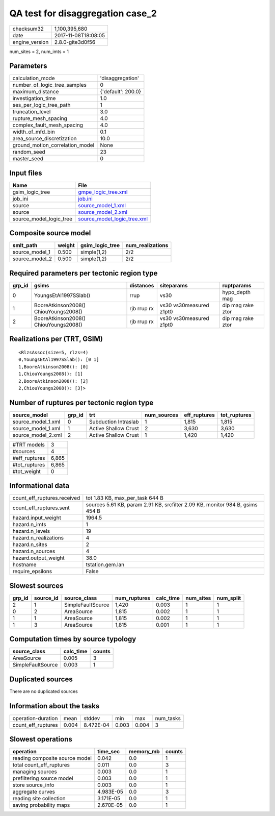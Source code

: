 QA test for disaggregation case_2
=================================

============== ===================
checksum32     1,100,395,680      
date           2017-11-08T18:08:05
engine_version 2.8.0-gite3d0f56   
============== ===================

num_sites = 2, num_imts = 1

Parameters
----------
=============================== ==================
calculation_mode                'disaggregation'  
number_of_logic_tree_samples    0                 
maximum_distance                {'default': 200.0}
investigation_time              1.0               
ses_per_logic_tree_path         1                 
truncation_level                3.0               
rupture_mesh_spacing            4.0               
complex_fault_mesh_spacing      4.0               
width_of_mfd_bin                0.1               
area_source_discretization      10.0              
ground_motion_correlation_model None              
random_seed                     23                
master_seed                     0                 
=============================== ==================

Input files
-----------
======================= ============================================================
Name                    File                                                        
======================= ============================================================
gsim_logic_tree         `gmpe_logic_tree.xml <gmpe_logic_tree.xml>`_                
job_ini                 `job.ini <job.ini>`_                                        
source                  `source_model_1.xml <source_model_1.xml>`_                  
source                  `source_model_2.xml <source_model_2.xml>`_                  
source_model_logic_tree `source_model_logic_tree.xml <source_model_logic_tree.xml>`_
======================= ============================================================

Composite source model
----------------------
============== ====== =============== ================
smlt_path      weight gsim_logic_tree num_realizations
============== ====== =============== ================
source_model_1 0.500  simple(1,2)     2/2             
source_model_2 0.500  simple(1,2)     2/2             
============== ====== =============== ================

Required parameters per tectonic region type
--------------------------------------------
====== ===================================== =========== ======================= =================
grp_id gsims                                 distances   siteparams              ruptparams       
====== ===================================== =========== ======================= =================
0      YoungsEtAl1997SSlab()                 rrup        vs30                    hypo_depth mag   
1      BooreAtkinson2008() ChiouYoungs2008() rjb rrup rx vs30 vs30measured z1pt0 dip mag rake ztor
2      BooreAtkinson2008() ChiouYoungs2008() rjb rrup rx vs30 vs30measured z1pt0 dip mag rake ztor
====== ===================================== =========== ======================= =================

Realizations per (TRT, GSIM)
----------------------------

::

  <RlzsAssoc(size=5, rlzs=4)
  0,YoungsEtAl1997SSlab(): [0 1]
  1,BooreAtkinson2008(): [0]
  1,ChiouYoungs2008(): [1]
  2,BooreAtkinson2008(): [2]
  2,ChiouYoungs2008(): [3]>

Number of ruptures per tectonic region type
-------------------------------------------
================== ====== ==================== =========== ============ ============
source_model       grp_id trt                  num_sources eff_ruptures tot_ruptures
================== ====== ==================== =========== ============ ============
source_model_1.xml 0      Subduction Intraslab 1           1,815        1,815       
source_model_1.xml 1      Active Shallow Crust 2           3,630        3,630       
source_model_2.xml 2      Active Shallow Crust 1           1,420        1,420       
================== ====== ==================== =========== ============ ============

============= =====
#TRT models   3    
#sources      4    
#eff_ruptures 6,865
#tot_ruptures 6,865
#tot_weight   0    
============= =====

Informational data
------------------
=========================== =============================================================================
count_eff_ruptures.received tot 1.83 KB, max_per_task 644 B                                              
count_eff_ruptures.sent     sources 5.61 KB, param 2.91 KB, srcfilter 2.09 KB, monitor 984 B, gsims 454 B
hazard.input_weight         1964.5                                                                       
hazard.n_imts               1                                                                            
hazard.n_levels             19                                                                           
hazard.n_realizations       4                                                                            
hazard.n_sites              2                                                                            
hazard.n_sources            4                                                                            
hazard.output_weight        38.0                                                                         
hostname                    tstation.gem.lan                                                             
require_epsilons            False                                                                        
=========================== =============================================================================

Slowest sources
---------------
====== ========= ================= ============ ========= ========= =========
grp_id source_id source_class      num_ruptures calc_time num_sites num_split
====== ========= ================= ============ ========= ========= =========
2      1         SimpleFaultSource 1,420        0.003     1         1        
0      2         AreaSource        1,815        0.002     1         1        
1      1         AreaSource        1,815        0.002     1         1        
1      3         AreaSource        1,815        0.001     1         1        
====== ========= ================= ============ ========= ========= =========

Computation times by source typology
------------------------------------
================= ========= ======
source_class      calc_time counts
================= ========= ======
AreaSource        0.005     3     
SimpleFaultSource 0.003     1     
================= ========= ======

Duplicated sources
------------------
There are no duplicated sources

Information about the tasks
---------------------------
================== ===== ========= ===== ===== =========
operation-duration mean  stddev    min   max   num_tasks
count_eff_ruptures 0.004 8.472E-04 0.003 0.004 3        
================== ===== ========= ===== ===== =========

Slowest operations
------------------
============================== ========= ========= ======
operation                      time_sec  memory_mb counts
============================== ========= ========= ======
reading composite source model 0.042     0.0       1     
total count_eff_ruptures       0.011     0.0       3     
managing sources               0.003     0.0       1     
prefiltering source model      0.003     0.0       1     
store source_info              0.003     0.0       1     
aggregate curves               4.983E-05 0.0       3     
reading site collection        3.171E-05 0.0       1     
saving probability maps        2.670E-05 0.0       1     
============================== ========= ========= ======